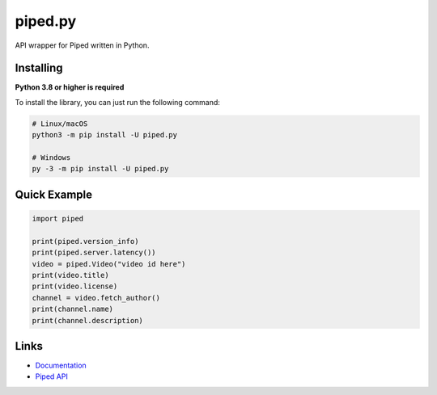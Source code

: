 piped.py
========

.. image:: https://img.shields.io/pypi/v/piped.py.svg
   :target: https://pypi.python.org/pypi/piped.py
   :alt: PyPI version info
.. image:: https://img.shields.io/pypi/pyversions/piped.py.svg
   :target: https://pypi.python.org/pypi/piped.py
   :alt: PyPI supported Python versions

API wrapper for Piped written in Python.

Installing
----------

**Python 3.8 or higher is required**

To install the library, you can just run the following command:

.. code:: sh

    # Linux/macOS
    python3 -m pip install -U piped.py

    # Windows
    py -3 -m pip install -U piped.py


Quick Example
-------------

.. code:: py

    import piped
    
    print(piped.version_info)
    print(piped.server.latency())
    video = piped.Video("video id here")
    print(video.title)
    print(video.license)
    channel = video.fetch_author()
    print(channel.name)
    print(channel.description)


Links
------

- `Documentation <https://pipedpy.readthedocs.io/en/latest/index.html>`_
- `Piped API <https://docs.piped.video/docs/api-documentation/>`_
